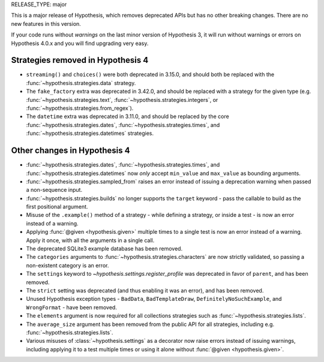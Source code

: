 RELEASE_TYPE: major

This is a major release of Hypothesis, which removes deprecated APIs but
has no other breaking changes.  There are no new features in this version.

If your code runs without *warnings* on the last minor version of Hypothesis 3,
it will run without warnings or errors on Hypothesis 4.0.x and you will find
upgrading very easy.


Strategies removed in Hypothesis 4
==================================

- ``streaming()`` and ``choices()`` were both deprecated in 3.15.0, and should
  both be replaced with the :func:`~hypothesis.strategies.data` strategy.
- The ``fake_factory`` extra was deprecated in 3.42.0, and should be replaced
  with a strategy for the given type (e.g. :func:`~hypothesis.strategies.text`,
  :func:`~hypothesis.strategies.integers`, or
  :func:`~hypothesis.strategies.from_regex`).
- The ``datetime`` extra was deprecated in 3.11.0, and should be replaced by
  the core :func:`~hypothesis.strategies.dates`,
  :func:`~hypothesis.strategies.times`, and
  :func:`~hypothesis.strategies.datetimes` strategies.


Other changes in Hypothesis 4
=============================

- :func:`~hypothesis.strategies.dates`, :func:`~hypothesis.strategies.times`,
  and :func:`~hypothesis.strategies.datetimes` now *only* accept ``min_value``
  and ``max_value`` as bounding arguments.
- :func:`~hypothesis.strategies.sampled_from` raises an error instead of
  issuing a deprecation warning when passed a non-sequence input.
- :func:`~hypothesis.strategies.builds` no longer supports the ``target``
  keyword - pass the callable to build as the first positional argument.
- Misuse of the ``.example()`` method of a strategy - while defining a
  strategy, or inside a test - is now an error instead of a warning.
- Applying :func:`@given <hypothesis.given>` multiple times to a single test
  is now an error instead of a warning.  Apply it once, with all the arguments
  in a single call.
- The deprecated SQLite3 example database has been removed.
- The ``categories`` arguments to :func:`~hypothesis.strategies.characters`
  are now strictly validated, so passing a non-existent category is an error.
- The ``settings`` keyword to `~hypothesis.settings.register_profile` was
  deprecated in favor of ``parent``, and has been removed.
- The ``strict`` setting was deprecated (and thus enabling it was an error),
  and has been removed.
- Unused Hypothesis exception types - ``BadData``, ``BadTemplateDraw``,
  ``DefinitelyNoSuchExample``, and ``WrongFormat`` - have been removed.
- The ``elements`` argument is now required for all collections strategies
  such as :func:`~hypothesis.strategies.lists`.
- The ``average_size`` argument has been removed from the public API for
  all strategies, including e.g. :func:`~hypothesis.strategies.lists`.
- Various misuses of :class:`~hypothesis.settings` as a decorator now raise
  errors instead of issuing warnings, including applying it to a test multiple
  times or using it alone without :func:`@given <hypothesis.given>`.
